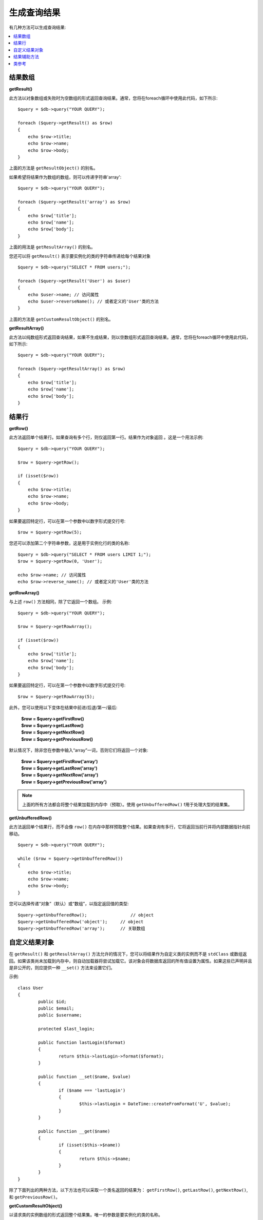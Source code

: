 ########################
生成查询结果
########################

有几种方法可以生成查询结果:

.. contents::
    :local:
    :depth: 2

*************
结果数组
*************

**getResult()**

此方法以对象数组或失败时为空数组的形式返回查询结果。通常，您将在foreach循环中使用此代码，如下所示::

    $query = $db->query("YOUR QUERY");

    foreach ($query->getResult() as $row)
    {
        echo $row->title;
        echo $row->name;
        echo $row->body;
    }

上面的方法是 ``getResultObject()`` 的别名。

如果希望将结果作为数组的数组，则可以传递字符串'array'::

    $query = $db->query("YOUR QUERY");

    foreach ($query->getResult('array') as $row)
    {
        echo $row['title'];
        echo $row['name'];
        echo $row['body'];
    }

上面的用法是 ``getResultArray()`` 的别名。

您还可以将 ``getResult()`` 表示要实例化的类的字符串传递给每个结果对象

::

    $query = $db->query("SELECT * FROM users;");

    foreach ($query->getResult('User') as $user)
    {
        echo $user->name; // 访问属性
        echo $user->reverseName(); // 或者定义的'User'类的方法
    }

上面的方法是 ``getCustomResultObject()`` 的别名。

**getResultArray()**

此方法以纯数组形式返回查询结果，如果不生成结果，则以空数组形式返回查询结果。通常，您将在foreach循环中使用此代码，如下所示::

    $query = $db->query("YOUR QUERY");

    foreach ($query->getResultArray() as $row)
    {
        echo $row['title'];
        echo $row['name'];
        echo $row['body'];
    }

***********
结果行
***********

**getRow()**

此方法返回单个结果行。如果查询有多个行，则仅返回第一行。结果作为对象返回 。这是一个用法示例::

    $query = $db->query("YOUR QUERY");

    $row = $query->getRow();

    if (isset($row))
    {
        echo $row->title;
        echo $row->name;
        echo $row->body;
    }

如果要返回特定行，可以在第一个参数中以数字形式提交行号::

	$row = $query->getRow(5);

您还可以添加第二个字符串参数，这是用于实例化行的类的名称::

	$query = $db->query("SELECT * FROM users LIMIT 1;");
	$row = $query->getRow(0, 'User');

	echo $row->name; // 访问属性
	echo $row->reverse_name(); // 或者定义的'User'类的方法

**getRowArray()**

与上述 ``row()`` 方法相同，除了它返回一个数组。
示例::

    $query = $db->query("YOUR QUERY");

    $row = $query->getRowArray();

    if (isset($row))
    {
        echo $row['title'];
        echo $row['name'];
        echo $row['body'];
    }

如果要返回特定行，可以在第一个参数中以数字形式提交行号::

	$row = $query->getRowArray(5);

此外，您可以使用以下变体在结果中前进/后退/第一/最后:

	| **$row = $query->getFirstRow()**
	| **$row = $query->getLastRow()**
	| **$row = $query->getNextRow()**
	| **$row = $query->getPreviousRow()**

默认情况下，除非您在参数中输入“array”一词，否则它们将返回一个对象:

	| **$row = $query->getFirstRow('array')**
	| **$row = $query->getLastRow('array')**
	| **$row = $query->getNextRow('array')**
	| **$row = $query->getPreviousRow('array')**

.. note:: 上面的所有方法都会将整个结果加载到内存中（预取）。使用 ``getUnbufferedRow()`` f用于处理大型的结果集。

**getUnbufferedRow()**

此方法返回单个结果行，而不会像 ``row()`` 在内存中那样预取整个结果。如果查询有多行，它将返回当前行并将内部数据指针向前移动。

::

    $query = $db->query("YOUR QUERY");

    while ($row = $query->getUnbufferedRow())
    {
        echo $row->title;
        echo $row->name;
        echo $row->body;
    }

您可以选择传递“对象”（默认）或“数组”，以指定返回值的类型::

	$query->getUnbufferedRow();		    // object
	$query->getUnbufferedRow('object');	// object
	$query->getUnbufferedRow('array');	// 关联数组

*********************
自定义结果对象
*********************

在 ``getResult()`` 和 ``getResultArray()`` 方法允许的情况下，您可以将结果作为自定义类的实例而不是 ``stdClass`` 或数组返回。如果该类尚未加载到内存中，则自动加载器将尝试加载它。该对象会将数据库返回的所有值设置为属性。如果这些已声明并且是非公开的，则应提供一种 ``__set()`` 方法来设置它们。

示例::

	class User
	{
		public $id;
		public $email;
		public $username;

		protected $last_login;

		public function lastLogin($format)
		{
			return $this->lastLogin->format($format);
		}

		public function __set($name, $value)
		{
			if ($name === 'lastLogin')
			{
				$this->lastLogin = DateTime::createFromFormat('U', $value);
			}
		}

		public function __get($name)
		{
			if (isset($this->$name))
			{
				return $this->$name;
			}
		}
	}

除了下面列出的两种方法，以下方法也可以采取一个类名返回的结果为： ``getFirstRow()``, ``getLastRow()``, ``getNextRow()``, 和 ``getPreviousRow()``。

**getCustomResultObject()**

以请求类的实例数组的形式返回整个结果集。唯一的参数是要实例化的类的名称。

示例::

	$query = $db->query("YOUR QUERY");

	$rows = $query->getCustomResultObject('User');

	foreach ($rows as $row)
	{
		echo $row->id;
		echo $row->email;
		echo $row->last_login('Y-m-d');
	}

**getCustomRowObject()**

从查询结果中返回一行。第一个参数是结果的行号。第二个参数是要实例化的类名。

示例::

	$query = $db->query("YOUR QUERY");

	$row = $query->getCustomRowObject(0, 'User');

	if (isset($row))
	{
		echo $row->email;   // 访问属性
		echo $row->last_login('Y-m-d');   // 访问类方法
	}

您也可以以完全相同的方式使用 ``getRow()`` 方法。

示例::

	$row = $query->getCustomRowObject(0, 'User');

*********************
结果辅助方法
*********************

**getFieldCount()**

查询返回的FIELDS（列）数。确保使用查询结果对象调用该方法::

	$query = $db->query('SELECT * FROM my_table');

	echo $query->getFieldCount();

**getFieldNames()**

返回一个数组，其中包含查询返回的FIELDS（列）的名称。确保使用查询结果对象调用该方法::

    $query = $db->query('SELECT * FROM my_table');

	echo $query->getFieldNames();

**freeResult()**

它将释放与结果关联的内存，并删除结果资源ID。通常，PHP在脚本执行结束时自动释放其内存。但是，如果您正在特定脚本中运行大量查询，则可能希望在生成每个查询结果之后释放结果，以减少内存消耗。

示例::

	$query = $thisdb->query('SELECT title FROM my_table');

	foreach ($query->getResult() as $row)
	{
		echo $row->title;
	}

	$query->freeResult();  // $query结果对象将不再可用

	$query2 = $db->query('SELECT name FROM some_table');

	$row = $query2->getRow();
	echo $row->name;
	$query2->freeResult(); // $query2结果对象将不再可用

**dataSeek()**

此方法为要提取的下一个结果行设置内部指针。仅与 ``getUnbufferedRow()`` 结合使用。

它接受一个正整数值，该值默认为0，成功则返回TRUE，失败则返回FALSE。

::

	$query = $db->query('SELECT `field_name` FROM `table_name`');
	$query->dataSeek(5); // 跳过前5行
	$row = $query->getUnbufferedRow();

.. note:: 并非所有的数据库驱动程序都支持此功能，并且将返回FALSE。最值得注意的是-您将无法在PDO中使用它。

***************
类参考
***************

.. php:class:: CodeIgniter\\Database\\BaseResult

	.. php:method:: getResult([$type = 'object'])

		:param	string	$type: 请求结果的类型-数组，对象或类名
		:returns:	包含获取的行的数组
		:rtype:	array

		一个包装的 ``getResultArray()``, ``getResultObject()`` 和 ``getCustomResultObject()`` 方法。

		用法: 参看 `结果数组`_.

	.. php:method:: getResultArray()

		:returns:	包含获取的行的数组
		:rtype:	array

		以行数组的形式返回查询结果，其中每一行本身就是一个关联数组。

		用法: 参看 `结果数组`_.

	.. php:method:: getResultObject()

		:returns:	包含获取的行的数组
		:rtype:	array

		以行数组的形式返回查询结果，其中每一行都是一个 ``stdClass`` 类型的对象。

		用法: 参看 `结果数组`_.

	.. php:method:: getCustomResultObject($class_name)

		:param	string	$class_name: 结果行的类名
		:returns:	包含获取的行的数组
		:rtype:	array

		以行数组的形式返回查询结果，其中每一行都是指定类的实例。

	.. php:method:: getRow([$n = 0[, $type = 'object']])

		:param	int	$n: 要返回的查询结果行的索引
		:param	string	$type: 请求结果的类型-数组，对象或类名
		:returns:	请求的行；如果不存在，则为NULL
		:rtype:	mixed

		一个包装的 ``getRowArray()``, ``getRowObject()`` 和 ``getCustomRowObject()`` 方法。

		用法: 参看 `结果行`_.

	.. php:method:: getUnbufferedRow([$type = 'object'])

		:param	string	$type: 请求结果的类型-数组，对象或类名
		:returns:	结果集中的下一行；如果不存在，则为NULL
		:rtype:	mixed

		获取下一个结果行，并以请求的形式返回它。

		用法: 参看 `结果行`_.

	.. php:method:: getRowArray([$n = 0])

		:param	int	$n: 要返回的查询结果行的索引
		:returns:	请求的行；如果不存在，则为NULL
		:rtype:	array

		以关联数组的形式返回请求的结果行。

		用法: 参看 `结果行`_.

	.. php:method:: getRowObject([$n = 0])

		:param	int	$n: 要返回的查询结果行的索引
		:returns:	请求的行；如果不存在，则为NULL
		:rtype:	stdClass

		返回以 ``stdClass`` 类型为对象的请求的结果行。

		用法: 参看 `结果行`_.

	.. php:method:: getCustomRowObject($n, $type)

		:param	int	$n: 要返回的结果行的索引
		:param	string	$class_name: 结果行的类名称
		:returns:	请求的行；如果不存在，则为NULL
		:rtype:	$type

		返回请求的结果行作为请求的类的实例。

	.. php:method:: dataSeek([$n = 0])

		:param	int	$n: 下一个要返回的结果行的索引
		:returns:	成功则为TRUE，失败则为FALSE
		:rtype:	bool

		将内部结果行指针移动到所需的偏移量。

		用法: 参看 `结果辅助方法`_.

	.. php:method:: setRow($key[, $value = NULL])

		:param	mixed	$key: 列名或键/值对数组
		:param	mixed	$value: 分配给列的值，$key是单个字段名称
		:rtype:	void

		为特定列分配一个值。

	.. php:method:: getNextRow([$type = 'object'])

		:param	string	$type: 请求结果的类型-数组，对象或类名
		:returns:	结果集的下一行；如果不存在，则为NULL
		:rtype:	mixed

		返回结果集中的下一行。

	.. php:method:: getPreviousRow([$type = 'object'])

		:param	string	$type: 请求结果的类型-数组，对象或类名
		:returns:	结果集的上一行；如果不存在，则为NULL
		:rtype:	mixed

		返回结果集中的上一行。

	.. php:method:: getFirstRow([$type = 'object'])

		:param	string	$type: 请求结果的类型-数组，对象或类名
		:returns:	结果集的第一行；如果不存在，则为NULL
		:rtype:	mixed

		返回结果集中的第一行。

	.. php:method:: getLastRow([$type = 'object'])

		:param	string	$type: 请求结果的类型-数组，对象或类名
		:returns:	结果集的最后一行；如果不存在，则为NULL
		:rtype:	mixed

		返回结果集中的最后一行。

	.. php:method:: getFieldCount()

		:returns:	结果集中的字段数
		:rtype:	int

		返回结果集中的字段数。

		用法: 参看 `结果辅助方法`_.

    .. php:method:: getFieldNames()

		:returns:	列名数组
		:rtype:	array

		返回一个包含结果集中的字段名称的数组。

	.. php:method:: getFieldData()

		:returns:	包含字段元数据的数组
		:rtype:	array

		生成 ``stdClass`` 包含字段元数据的对象数组。

	.. php:method:: freeResult()

		:rtype:	void

		释放结果集。

		用法: 参看 `结果辅助方法`_.
